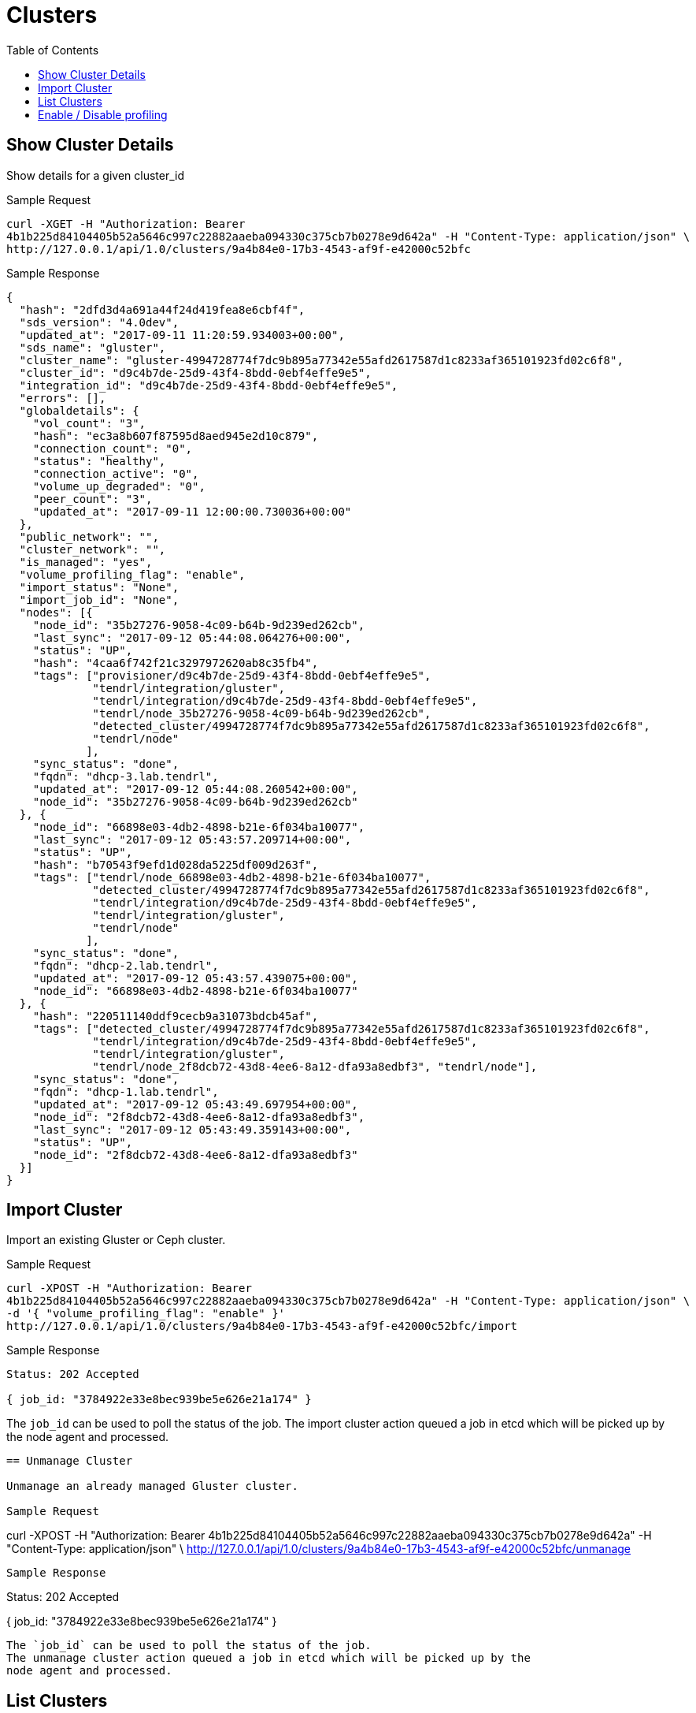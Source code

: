 // vim: tw=79
= Clusters
:toc:

== Show Cluster Details

Show details for a given cluster_id

Sample Request

----------
curl -XGET -H "Authorization: Bearer
4b1b225d84104405b52a5646c997c22882aaeba094330c375cb7b0278e9d642a" -H "Content-Type: application/json" \
http://127.0.0.1/api/1.0/clusters/9a4b84e0-17b3-4543-af9f-e42000c52bfc
----------

Sample Response

----------
{
  "hash": "2dfd3d4a691a44f24d419fea8e6cbf4f",
  "sds_version": "4.0dev",
  "updated_at": "2017-09-11 11:20:59.934003+00:00",
  "sds_name": "gluster",
  "cluster_name": "gluster-4994728774f7dc9b895a77342e55afd2617587d1c8233af365101923fd02c6f8",
  "cluster_id": "d9c4b7de-25d9-43f4-8bdd-0ebf4effe9e5",
  "integration_id": "d9c4b7de-25d9-43f4-8bdd-0ebf4effe9e5",
  "errors": [],
  "globaldetails": {
    "vol_count": "3",
    "hash": "ec3a8b607f87595d8aed945e2d10c879",
    "connection_count": "0",
    "status": "healthy",
    "connection_active": "0",
    "volume_up_degraded": "0",
    "peer_count": "3",
    "updated_at": "2017-09-11 12:00:00.730036+00:00"
  },
  "public_network": "",
  "cluster_network": "",
  "is_managed": "yes",
  "volume_profiling_flag": "enable",
  "import_status": "None",
  "import_job_id": "None",
  "nodes": [{
    "node_id": "35b27276-9058-4c09-b64b-9d239ed262cb",
    "last_sync": "2017-09-12 05:44:08.064276+00:00",
    "status": "UP",
    "hash": "4caa6f742f21c3297972620ab8c35fb4",
    "tags": ["provisioner/d9c4b7de-25d9-43f4-8bdd-0ebf4effe9e5",
             "tendrl/integration/gluster",
             "tendrl/integration/d9c4b7de-25d9-43f4-8bdd-0ebf4effe9e5",
             "tendrl/node_35b27276-9058-4c09-b64b-9d239ed262cb",
             "detected_cluster/4994728774f7dc9b895a77342e55afd2617587d1c8233af365101923fd02c6f8",
             "tendrl/node"
            ],
    "sync_status": "done",
    "fqdn": "dhcp-3.lab.tendrl",
    "updated_at": "2017-09-12 05:44:08.260542+00:00",
    "node_id": "35b27276-9058-4c09-b64b-9d239ed262cb"
  }, {
    "node_id": "66898e03-4db2-4898-b21e-6f034ba10077",
    "last_sync": "2017-09-12 05:43:57.209714+00:00",
    "status": "UP",
    "hash": "b70543f9efd1d028da5225df009d263f",
    "tags": ["tendrl/node_66898e03-4db2-4898-b21e-6f034ba10077",
             "detected_cluster/4994728774f7dc9b895a77342e55afd2617587d1c8233af365101923fd02c6f8",
             "tendrl/integration/d9c4b7de-25d9-43f4-8bdd-0ebf4effe9e5",
             "tendrl/integration/gluster",
             "tendrl/node"
            ],
    "sync_status": "done",
    "fqdn": "dhcp-2.lab.tendrl",
    "updated_at": "2017-09-12 05:43:57.439075+00:00",
    "node_id": "66898e03-4db2-4898-b21e-6f034ba10077"
  }, {
    "hash": "220511140ddf9cecb9a31073bdcb45af",
    "tags": ["detected_cluster/4994728774f7dc9b895a77342e55afd2617587d1c8233af365101923fd02c6f8",
             "tendrl/integration/d9c4b7de-25d9-43f4-8bdd-0ebf4effe9e5",
             "tendrl/integration/gluster",
             "tendrl/node_2f8dcb72-43d8-4ee6-8a12-dfa93a8edbf3", "tendrl/node"],
    "sync_status": "done",
    "fqdn": "dhcp-1.lab.tendrl",
    "updated_at": "2017-09-12 05:43:49.697954+00:00",
    "node_id": "2f8dcb72-43d8-4ee6-8a12-dfa93a8edbf3",
    "last_sync": "2017-09-12 05:43:49.359143+00:00",
    "status": "UP",
    "node_id": "2f8dcb72-43d8-4ee6-8a12-dfa93a8edbf3"
  }]
}
----------

== Import Cluster

Import an existing Gluster or Ceph cluster.

Sample Request

----------
curl -XPOST -H "Authorization: Bearer
4b1b225d84104405b52a5646c997c22882aaeba094330c375cb7b0278e9d642a" -H "Content-Type: application/json" \
-d '{ "volume_profiling_flag": "enable" }'
http://127.0.0.1/api/1.0/clusters/9a4b84e0-17b3-4543-af9f-e42000c52bfc/import
----------

Sample Response

----------
Status: 202 Accepted

{ job_id: "3784922e33e8bec939be5e626e21a174" }
----------

The `job_id` can be used to poll the status of the job.
The import cluster action queued a job in etcd which will be picked up by the
node agent and processed.
----------

== Unmanage Cluster

Unmanage an already managed Gluster cluster.

Sample Request

----------
curl -XPOST -H "Authorization: Bearer
4b1b225d84104405b52a5646c997c22882aaeba094330c375cb7b0278e9d642a" -H "Content-Type: application/json" \
http://127.0.0.1/api/1.0/clusters/9a4b84e0-17b3-4543-af9f-e42000c52bfc/unmanage
----------

Sample Response

----------
Status: 202 Accepted

{ job_id: "3784922e33e8bec939be5e626e21a174" }
----------

The `job_id` can be used to poll the status of the job.
The unmanage cluster action queued a job in etcd which will be picked up by the
node agent and processed.

----------

== List Clusters

List available clusters

Sample Request

----------
curl -XGET -H "Authorization: Bearer
4b1b225d84104405b52a5646c997c22882aaeba094330c375cb7b0278e9d642a" -H "Content-Type: application/json" \
http://127.0.0.1/api/1.0/clusters
----------

Sample Response

----------
Status: 200 OK
{
  "clusters": [{
    "hash": "2dfd3d4a691a44f24d419fea8e6cbf4f",
    "sds_version": "4.0dev",
    "updated_at": "2017-09-11 11:20:59.934003+00:00",
    "sds_name": "gluster",
    "cluster_name": "gluster-4994728774f7dc9b895a77342e55afd2617587d1c8233af365101923fd02c6f8",
    "cluster_id": "d9c4b7de-25d9-43f4-8bdd-0ebf4effe9e5",
    "integration_id": "d9c4b7de-25d9-43f4-8bdd-0ebf4effe9e5",
    "errors": [],
    "globaldetails": {
      "vol_count": "3",
      "hash": "ec3a8b607f87595d8aed945e2d10c879",
      "connection_count": "0",
      "status": "healthy",
      "connection_active": "0",
      "volume_up_degraded": "0",
      "peer_count": "3",
      "updated_at": "2017-09-11 12:00:00.730036+00:00"
    },
    "public_network": "",
    "cluster_network": "",
    "is_managed": "yes",
    "volume_profiling_flag": "enable",
    "import_status": "None",
    "import_job_id": "None",
    "nodes": [{
      "node_id": "35b27276-9058-4c09-b64b-9d239ed262cb",
      "last_sync": "2017-09-12 05:44:08.064276+00:00",
      "status": "UP",
      "hash": "4caa6f742f21c3297972620ab8c35fb4",
      "tags": ["provisioner/d9c4b7de-25d9-43f4-8bdd-0ebf4effe9e5",
               "tendrl/integration/gluster",
               "tendrl/integration/d9c4b7de-25d9-43f4-8bdd-0ebf4effe9e5",
               "tendrl/node_35b27276-9058-4c09-b64b-9d239ed262cb",
               "detected_cluster/4994728774f7dc9b895a77342e55afd2617587d1c8233af365101923fd02c6f8",
               "tendrl/node"
              ],
      "sync_status": "done",
      "fqdn": "dhcp-3.lab.tendrl",
      "updated_at": "2017-09-12 05:44:08.260542+00:00",
      "node_id": "35b27276-9058-4c09-b64b-9d239ed262cb"
    }, {
      "node_id": "66898e03-4db2-4898-b21e-6f034ba10077",
      "last_sync": "2017-09-12 05:43:57.209714+00:00",
      "status": "UP",
      "hash": "b70543f9efd1d028da5225df009d263f",
      "tags": ["tendrl/node_66898e03-4db2-4898-b21e-6f034ba10077",
               "detected_cluster/4994728774f7dc9b895a77342e55afd2617587d1c8233af365101923fd02c6f8",
               "tendrl/integration/d9c4b7de-25d9-43f4-8bdd-0ebf4effe9e5",
               "tendrl/integration/gluster",
               "tendrl/node"
              ],
      "sync_status": "done",
      "fqdn": "dhcp-2.lab.tendrl",
      "updated_at": "2017-09-12 05:43:57.439075+00:00",
      "node_id": "66898e03-4db2-4898-b21e-6f034ba10077"
    }, {
      "hash": "220511140ddf9cecb9a31073bdcb45af",
      "tags": ["detected_cluster/4994728774f7dc9b895a77342e55afd2617587d1c8233af365101923fd02c6f8",
               "tendrl/integration/d9c4b7de-25d9-43f4-8bdd-0ebf4effe9e5",
               "tendrl/integration/gluster",
               "tendrl/node_2f8dcb72-43d8-4ee6-8a12-dfa93a8edbf3", "tendrl/node"],
      "sync_status": "done",
      "fqdn": "dhcp-1.lab.tendrl",
      "updated_at": "2017-09-12 05:43:49.697954+00:00",
      "node_id": "2f8dcb72-43d8-4ee6-8a12-dfa93a8edbf3",
      "last_sync": "2017-09-12 05:43:49.359143+00:00",
      "status": "UP",
      "node_id": "2f8dcb72-43d8-4ee6-8a12-dfa93a8edbf3"
    }]
  }]
}
----------

== Enable / Disable profiling

Enable or disable volume profiling per cluster

Sample Request

----------
curl -XPUT -H "Authorization: Bearer
4b1b225d84104405b52a5646c997c22882aaeba094330c375cb7b0278e9d642a" -H "Content-Type: application/json" \
-d '{"volume_profiling_flag": "enable"}'
http://127.0.0.1/api/1.0/clusters/9a4b84e0-17b3-4543-af9f-e42000c52bfc/profiling
----------

Sample Response

----------
{
  "hash": "2dfd3d4a691a44f24d419fea8e6cbf4f",
  "sds_version": "4.0dev",
  "updated_at": "2017-09-11 11:20:59.934003+00:00",
  "sds_name": "gluster",
  "cluster_name": "gluster-4994728774f7dc9b895a77342e55afd2617587d1c8233af365101923fd02c6f8",
  "cluster_id": "d9c4b7de-25d9-43f4-8bdd-0ebf4effe9e5",
  "integration_id": "d9c4b7de-25d9-43f4-8bdd-0ebf4effe9e5",
  "errors": [],
  "globaldetails": {
    "vol_count": "3",
    "hash": "ec3a8b607f87595d8aed945e2d10c879",
    "connection_count": "0",
    "status": "healthy",
    "connection_active": "0",
    "volume_up_degraded": "0",
    "peer_count": "3",
    "updated_at": "2017-09-11 12:00:00.730036+00:00"
  },
  "public_network": "",
  "cluster_network": "",
  "is_managed": "yes",
  "volume_profiling_flag": "enable",
  "import_status": "None",
  "import_job_id": "None",
  "nodes": [{
    "node_id": "35b27276-9058-4c09-b64b-9d239ed262cb",
    "last_sync": "2017-09-12 05:44:08.064276+00:00",
    "status": "UP",
    "hash": "4caa6f742f21c3297972620ab8c35fb4",
    "tags": ["provisioner/d9c4b7de-25d9-43f4-8bdd-0ebf4effe9e5",
             "tendrl/integration/gluster",
             "tendrl/integration/d9c4b7de-25d9-43f4-8bdd-0ebf4effe9e5",
             "tendrl/node_35b27276-9058-4c09-b64b-9d239ed262cb",
             "detected_cluster/4994728774f7dc9b895a77342e55afd2617587d1c8233af365101923fd02c6f8",
             "tendrl/node"
            ],
    "sync_status": "done",
    "fqdn": "dhcp-3.lab.tendrl",
    "updated_at": "2017-09-12 05:44:08.260542+00:00",
    "node_id": "35b27276-9058-4c09-b64b-9d239ed262cb"
  }, {
    "node_id": "66898e03-4db2-4898-b21e-6f034ba10077",
    "last_sync": "2017-09-12 05:43:57.209714+00:00",
    "status": "UP",
    "hash": "b70543f9efd1d028da5225df009d263f",
    "tags": ["tendrl/node_66898e03-4db2-4898-b21e-6f034ba10077",
             "detected_cluster/4994728774f7dc9b895a77342e55afd2617587d1c8233af365101923fd02c6f8",
             "tendrl/integration/d9c4b7de-25d9-43f4-8bdd-0ebf4effe9e5",
             "tendrl/integration/gluster",
             "tendrl/node"
            ],
    "sync_status": "done",
    "fqdn": "dhcp-2.lab.tendrl",
    "updated_at": "2017-09-12 05:43:57.439075+00:00",
    "node_id": "66898e03-4db2-4898-b21e-6f034ba10077"
  }, {
    "hash": "220511140ddf9cecb9a31073bdcb45af",
    "tags": ["detected_cluster/4994728774f7dc9b895a77342e55afd2617587d1c8233af365101923fd02c6f8",
             "tendrl/integration/d9c4b7de-25d9-43f4-8bdd-0ebf4effe9e5",
             "tendrl/integration/gluster",
             "tendrl/node_2f8dcb72-43d8-4ee6-8a12-dfa93a8edbf3", "tendrl/node"],
    "sync_status": "done",
    "fqdn": "dhcp-1.lab.tendrl",
    "updated_at": "2017-09-12 05:43:49.697954+00:00",
    "node_id": "2f8dcb72-43d8-4ee6-8a12-dfa93a8edbf3",
    "last_sync": "2017-09-12 05:43:49.359143+00:00",
    "status": "UP",
    "node_id": "2f8dcb72-43d8-4ee6-8a12-dfa93a8edbf3"
  }]
}
----------
